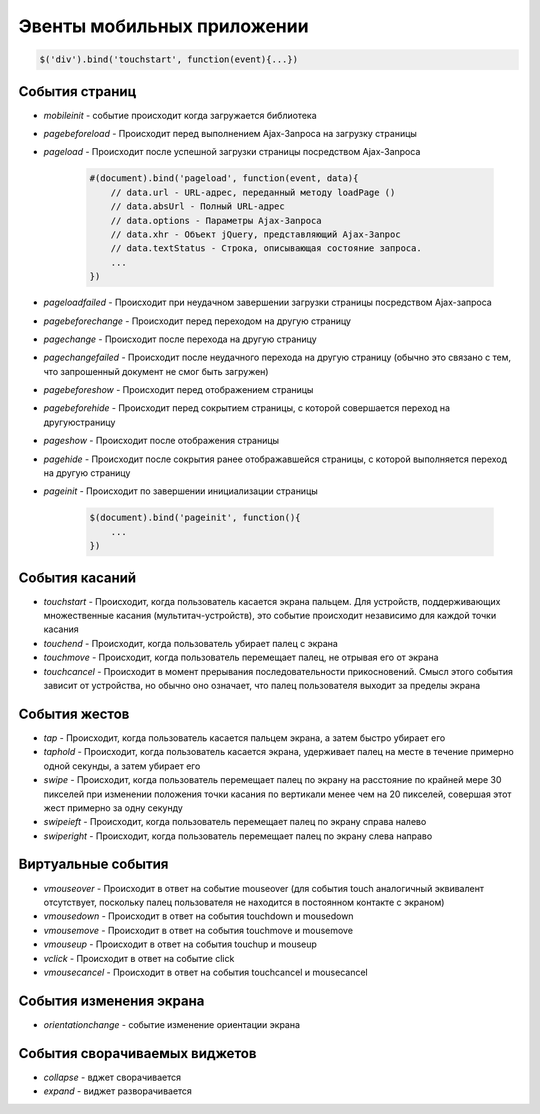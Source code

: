 Эвенты мобильных приложении
===========================

.. code-block:: js
    
    $('div').bind('touchstart', function(event){...})


События страниц
---------------

* `mobileinit` - событие происходит когда загружается библиотека

* `pagebeforeload` - Происходит перед выполнением Ajax-3anpoca на загрузку страницы

* `pageload` - Происходит после успешной загрузки страницы посредством Ajax-3anpoca

    .. code-block:: js
        
        #(document).bind('pageload', function(event, data){
            // data.url - URL-адрес, переданный методу loadPage ()
            // data.absUrl - Полный URL-адрес
            // data.options - Параметры Ajax-3anpoca
            // data.xhr - Объект jQuery, представляющий Ajax-3anpoc
            // data.textStatus - Строка, описывающая состояние запроса. 
            ...
        })

* `pageloadfailed` - Происходит при неудачном завершении загрузки страницы посредством Ajax-запроса

* `pagebeforechange` - Происходит перед переходом на другую страницу

* `pagechange` - Происходит после перехода на другую страницу

* `pagechangefailed` - Происходит после неудачного перехода на другую страницу (обычно это связано с тем, что запрошенный документ не смог быть загружен)

* `pagebeforeshow` - Происходит перед отображением страницы

* `pagebeforehide` - Происходит перед сокрытием страницы, с которой совершается переход на другуюстраницу

* `pageshow` - Происходит после отображения страницы

* `pagehide` - Происходит после сокрытия ранее отображавшейся страницы, с которой выполняется переход на другую страницу

* `pageinit` - Происходит по завершении инициализации страницы

    .. code-block:: js
        
        $(document).bind('pageinit', function(){
            ...
        })


События касаний
---------------

* `touchstart` - Происходит, когда пользователь касается экрана пальцем. Для устройств, поддержи­вающих множественные касания (мультитач-устройств), это событие происходит неза­висимо для каждой точки касания

* `touchend` - Происходит, когда пользователь убирает палец с экрана

* `touchmove` - Происходит, когда пользователь перемещает палец, не отрывая его от экрана

* `touchcancel` - Происходит в момент прерывания последовательности прикосновений. Смысл этого события зависит от устройства, но обычно оно означает, что палец пользователя выхо­дит за пределы экрана


События жестов
--------------

* `tap` - Происходит, когда пользователь касается пальцем экрана, а затем быстро убирает его

* `taphold` - Происходит, когда пользователь касается экрана, удерживает палец на месте в течение примерно одной секунды, а затем убирает его

* `swipe` - Происходит, когда пользователь перемещает палец по экрану на расстояние по край­ней мере 30 пикселей при изменении положения точки касания по вертикали менее чем на 20 пикселей, совершая этот жест примерно за одну секунду

* `swipeieft` - Происходит, когда пользователь перемещает палец по экрану справа налево

* `swiperight` - Происходит, когда пользователь перемещает палец по экрану слева направо


Виртуальные события
-------------------

* `vmouseover` - Происходит в ответ на событие mouseover (для события touch аналогичный эк­вивалент отсутствует, поскольку палец пользователя не находится в постоянном кон­такте с экраном)

* `vmousedown` - Происходит в ответ на события touchdown и mousedown

* `vmousemove` - Происходит в ответ на события touchmove и mousemove

* `vmouseup` - Происходит в ответ на события touchup и mouseup

* `vclick` - Происходит в ответ на событие click 

* `vmousecancel` - Происходит в ответ на события touchcancel и mousecancel


События изменения экрана
------------------------

* `orientationchange` - событие изменение ориентации экрана


События сворачиваемых виджетов
------------------------------

* `collapse` - вджет сворачивается

* `expand` - виджет разворачивается